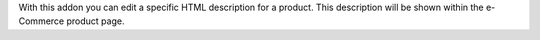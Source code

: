 With this addon you can edit a specific HTML description for a product. 
This description will be shown within the e-Commerce product page.
